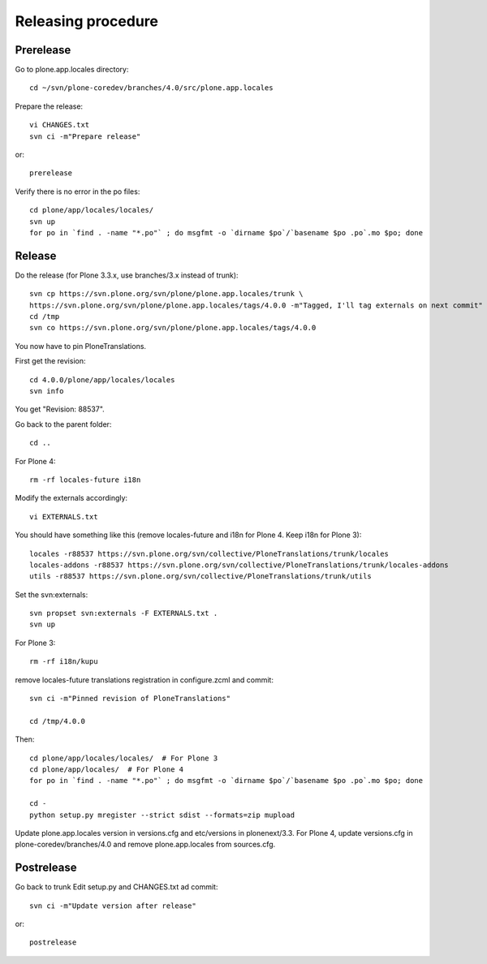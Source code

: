 Releasing procedure
===================

Prerelease
----------
Go to plone.app.locales directory::

    cd ~/svn/plone-coredev/branches/4.0/src/plone.app.locales

Prepare the release::

    vi CHANGES.txt
    svn ci -m"Prepare release"

or::

    prerelease

Verify there is no error in the po files::

    cd plone/app/locales/locales/
    svn up
    for po in `find . -name "*.po"` ; do msgfmt -o `dirname $po`/`basename $po .po`.mo $po; done


Release
-------
Do the release (for Plone 3.3.x, use branches/3.x instead of trunk)::

    svn cp https://svn.plone.org/svn/plone/plone.app.locales/trunk \
    https://svn.plone.org/svn/plone/plone.app.locales/tags/4.0.0 -m"Tagged, I'll tag externals on next commit"
    cd /tmp
    svn co https://svn.plone.org/svn/plone/plone.app.locales/tags/4.0.0

You now have to pin PloneTranslations.

First get the revision::

    cd 4.0.0/plone/app/locales/locales
    svn info

You get "Revision: 88537".

Go back to the parent folder::

    cd ..

For Plone 4::

    rm -rf locales-future i18n

Modify the externals accordingly::

    vi EXTERNALS.txt

You should have something like this (remove locales-future and i18n for
Plone 4. Keep i18n for Plone 3)::
    
    locales -r88537 https://svn.plone.org/svn/collective/PloneTranslations/trunk/locales
    locales-addons -r88537 https://svn.plone.org/svn/collective/PloneTranslations/trunk/locales-addons
    utils -r88537 https://svn.plone.org/svn/collective/PloneTranslations/trunk/utils

Set the svn:externals::

    svn propset svn:externals -F EXTERNALS.txt .
    svn up

For Plone 3::

    rm -rf i18n/kupu

remove locales-future translations registration in configure.zcml and commit::

    svn ci -m"Pinned revision of PloneTranslations"

    cd /tmp/4.0.0

Then::

    cd plone/app/locales/locales/  # For Plone 3
    cd plone/app/locales/  # For Plone 4
    for po in `find . -name "*.po"` ; do msgfmt -o `dirname $po`/`basename $po .po`.mo $po; done

    cd -
    python setup.py mregister --strict sdist --formats=zip mupload

Update plone.app.locales version in versions.cfg and etc/versions in
plonenext/3.3.
For Plone 4, update versions.cfg in plone-coredev/branches/4.0 and remove
plone.app.locales from sources.cfg.

Postrelease
-----------

Go back to trunk
Edit setup.py and CHANGES.txt ad commit::

    svn ci -m"Update version after release"

or::

    postrelease
